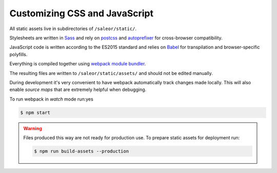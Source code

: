 Customizing CSS and JavaScript
==============================

All static assets live in subdirectories of ``/saleor/static/``.

Stylesheets are written in `Sass <http://sass-lang.com/>`_ and rely on `postcss <http://postcss.org/>`_ and `autoprefixer <https://autoprefixer.github.io/>`_ for cross-browser compatibility.

JavaScript code is written according to the ES2015 standard and relies on `Babel <https://babeljs.io/>`_ for transpilation and browser-specific polyfills.

Everything is compiled together using `webpack module bundler <https://webpack.github.io/>`_.

The resulting files are written to ``/saleor/static/assets/`` and should not be edited manually.

During development it's very convenient to have webpack automatically track changes made locally.
This will also enable *source maps* that are extremely helpful when debugging.

To run webpack in *watch* mode run:yes

.. code-block:: bash

    $ npm start

.. warning::

    Files produced this way are not ready for production use.
    To prepare static assets for deployment run:

    .. code-block:: bash

        $ npm run build-assets --production
